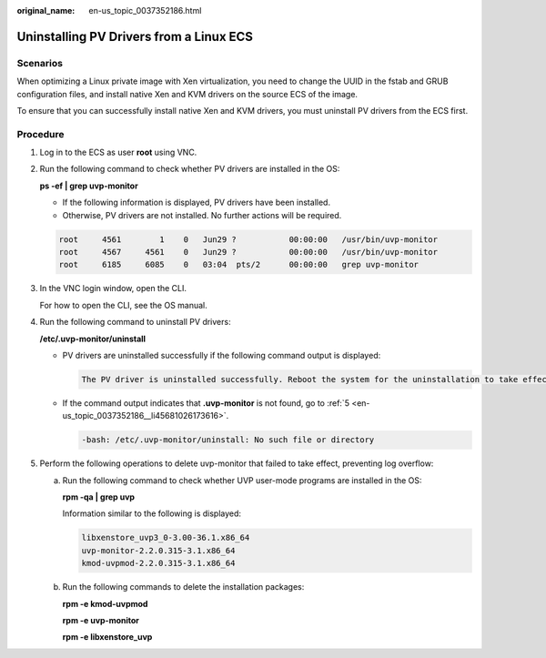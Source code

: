 :original_name: en-us_topic_0037352186.html

.. _en-us_topic_0037352186:

Uninstalling PV Drivers from a Linux ECS
========================================

Scenarios
---------

When optimizing a Linux private image with Xen virtualization, you need to change the UUID in the fstab and GRUB configuration files, and install native Xen and KVM drivers on the source ECS of the image.

To ensure that you can successfully install native Xen and KVM drivers, you must uninstall PV drivers from the ECS first.

Procedure
---------

#. Log in to the ECS as user **root** using VNC.

#. Run the following command to check whether PV drivers are installed in the OS:

   **ps -ef \| grep uvp-monitor**

   -  If the following information is displayed, PV drivers have been installed.
   -  Otherwise, PV drivers are not installed. No further actions will be required.

   .. code-block::

      root     4561        1    0   Jun29 ?           00:00:00   /usr/bin/uvp-monitor
      root     4567     4561    0   Jun29 ?           00:00:00   /usr/bin/uvp-monitor
      root     6185     6085    0   03:04  pts/2      00:00:00   grep uvp-monitor

#. In the VNC login window, open the CLI.

   For how to open the CLI, see the OS manual.

#. Run the following command to uninstall PV drivers:

   **/etc/.uvp-monitor/uninstall**

   -  PV drivers are uninstalled successfully if the following command output is displayed:

      .. code-block::

         The PV driver is uninstalled successfully. Reboot the system for the uninstallation to take effect.

   -  If the command output indicates that **.uvp-monitor** is not found, go to :ref:`5 <en-us_topic_0037352186__li45681026173616>`.

      .. code-block::

         -bash: /etc/.uvp-monitor/uninstall: No such file or directory

#. .. _en-us_topic_0037352186__li45681026173616:

   Perform the following operations to delete uvp-monitor that failed to take effect, preventing log overflow:

   a. Run the following command to check whether UVP user-mode programs are installed in the OS:

      **rpm -qa \| grep uvp**

      Information similar to the following is displayed:

      .. code-block::

         libxenstore_uvp3_0-3.00-36.1.x86_64
         uvp-monitor-2.2.0.315-3.1.x86_64
         kmod-uvpmod-2.2.0.315-3.1.x86_64

   b. Run the following commands to delete the installation packages:

      **rpm -e kmod-uvpmod**

      **rpm -e uvp-monitor**

      **rpm -e libxenstore_uvp**
